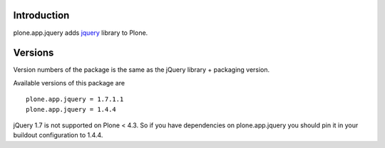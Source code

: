 Introduction
============

plone.app.jquery adds `jquery`_ library to Plone.

Versions
========

Version numbers of the package is the same as the jQuery library + packaging version.

Available versions of this package are

::

  plone.app.jquery = 1.7.1.1
  plone.app.jquery = 1.4.4

jQuery 1.7 is not supported on Plone < 4.3. So if you have dependencies on plone.app.jquery
you should pin it in your buildout configuration to 1.4.4.

.. _`jquery`: http://jquery.com